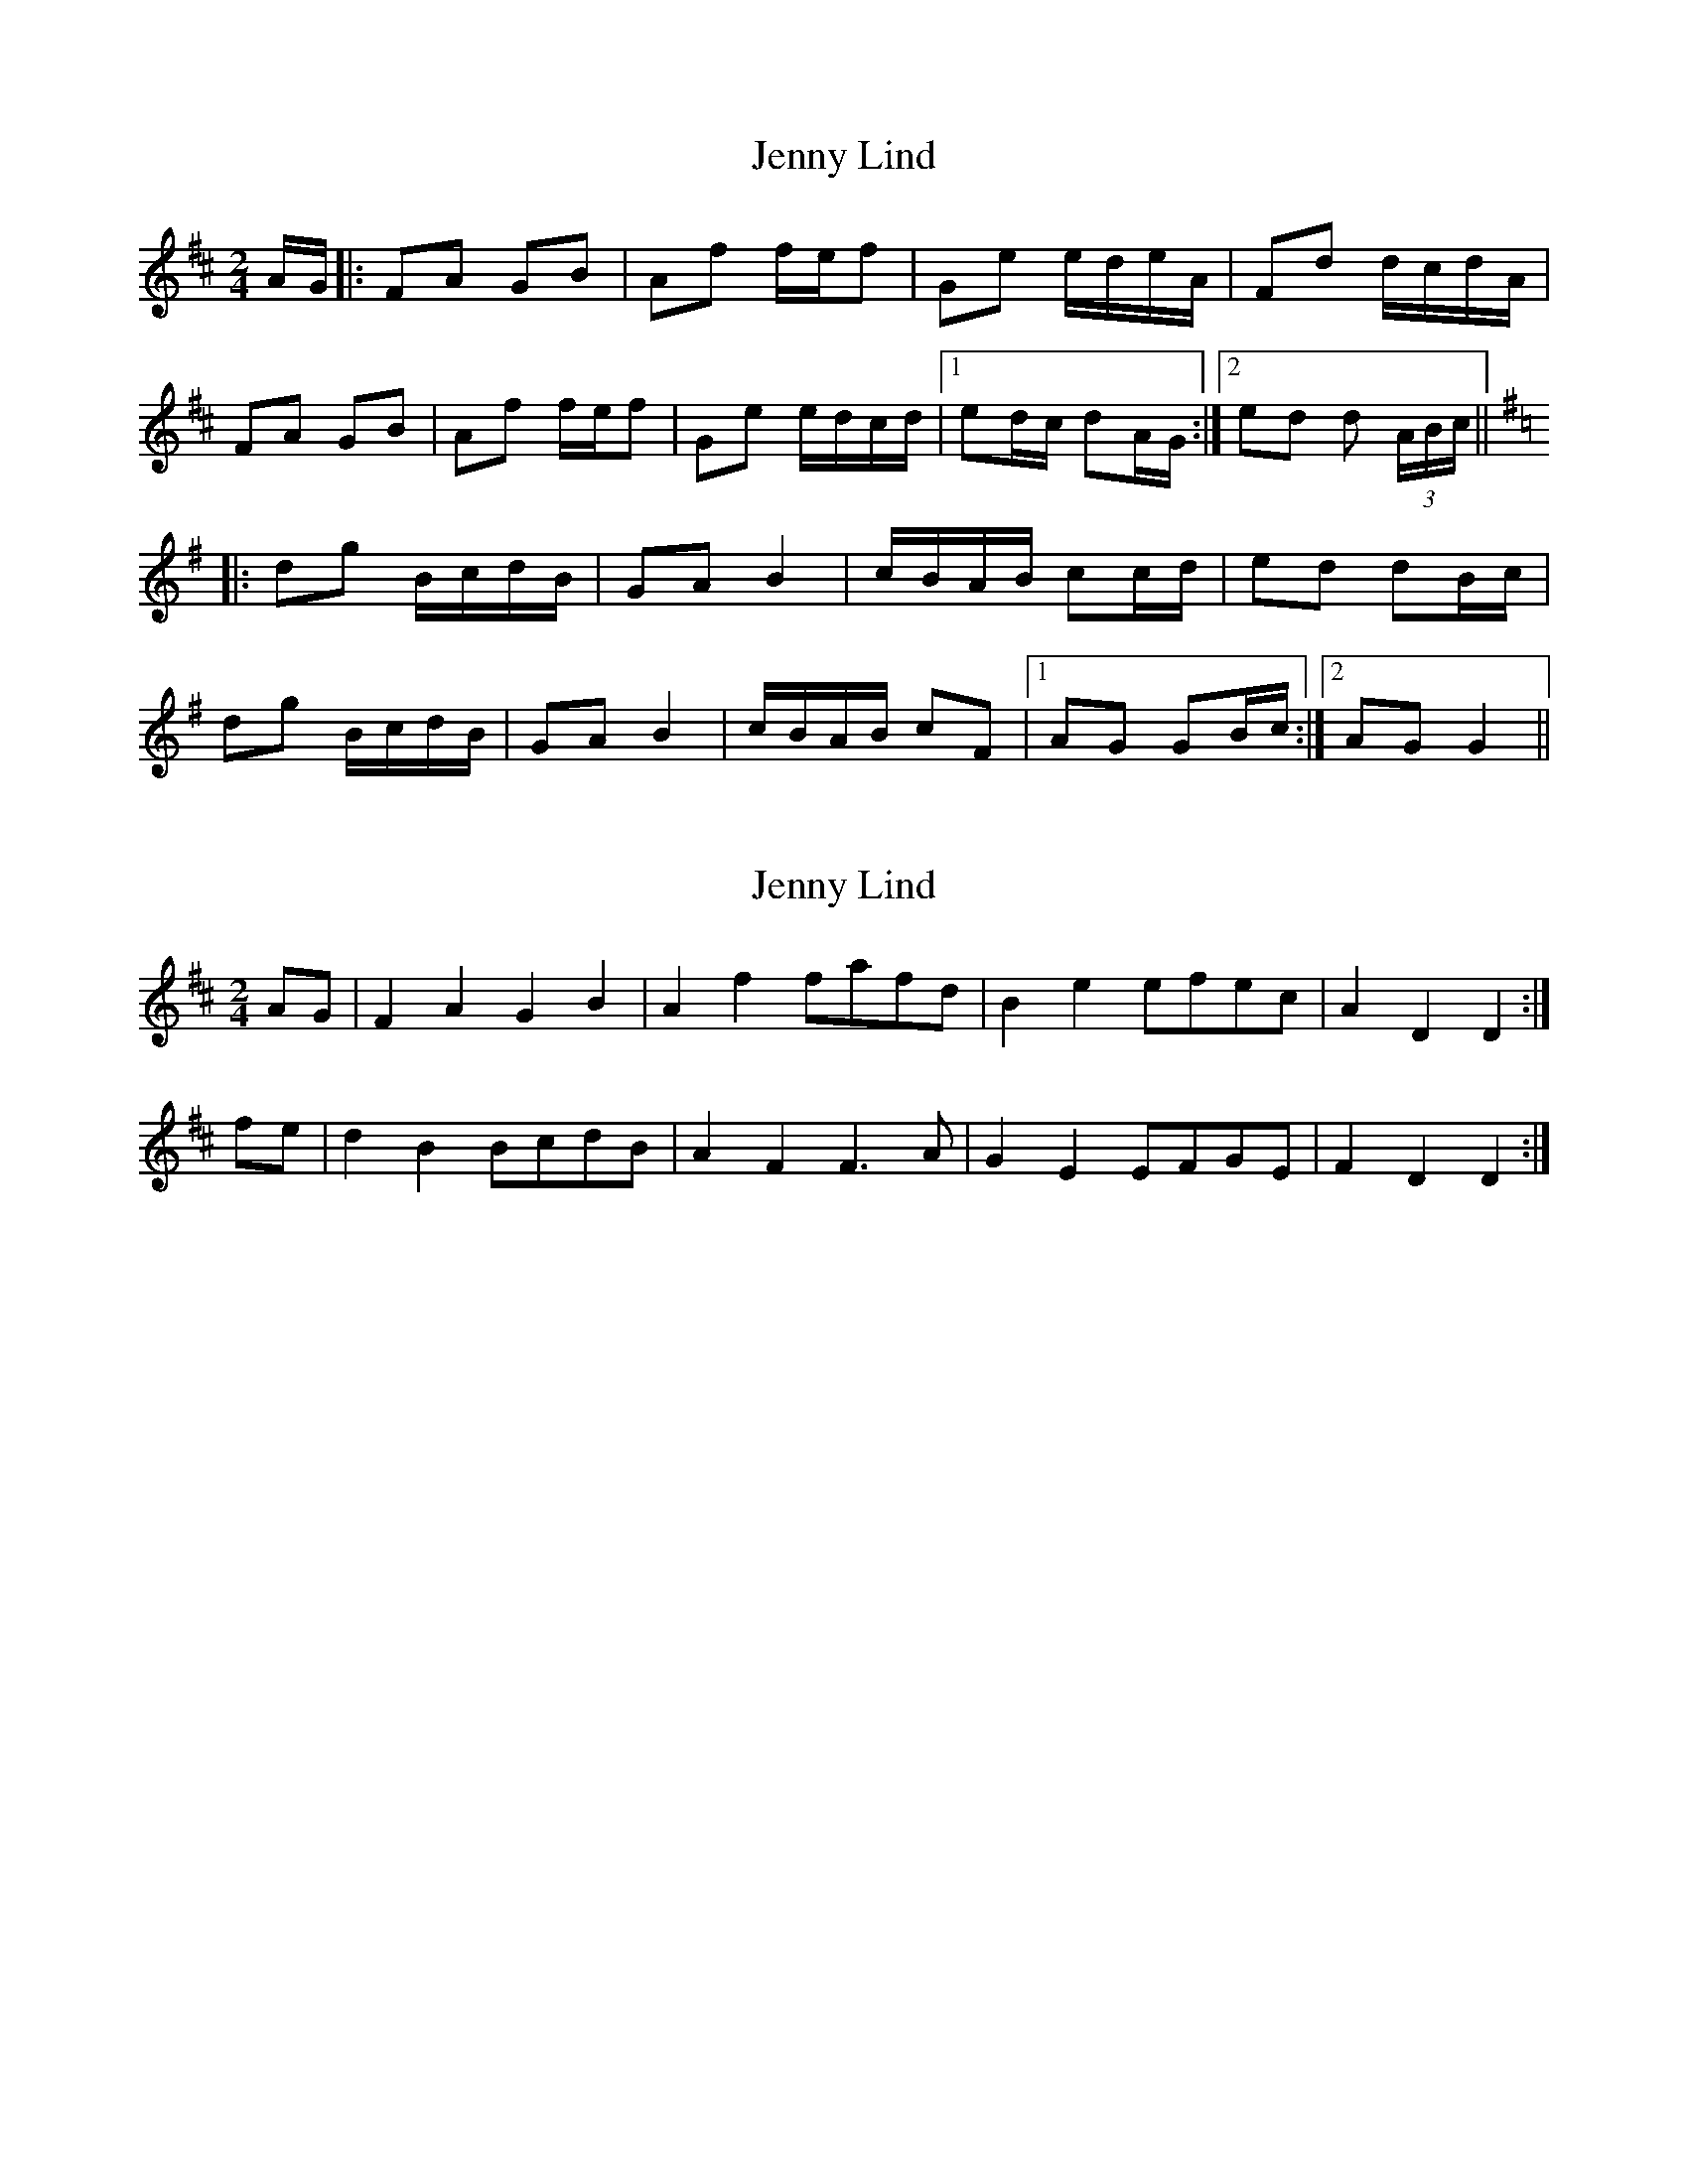 X: 1
T: Jenny Lind
Z: gian marco
S: https://thesession.org/tunes/4883#setting4883
R: polka
M: 2/4
L: 1/8
K: Dmaj
A/G/|:FA GB|Af f/e/f|Ge e/d/e/A/|Fd d/c/d/A/|
FA GB|Af f/e/f|Ge e/d/c/d/|1 ed/c/ dA/G/:|2 ed d (3A/B/c/||
K:G
|:dg B/c/d/B/|GA B2|c/B/A/B/ cc/d/|ed dB/c/|
dg B/c/d/B/|GA B2|c/B/A/B/ cF|1AG GB/c/:|2AG G2||
X: 2
T: Jenny Lind
Z: Nigel Gatherer
S: https://thesession.org/tunes/4883#setting17308
R: polka
M: 2/4
L: 1/8
K: Dmaj
AG|F2 A2 G2 B2|A2 f2 fafd|B2 e2 efec|A2 D2 D2:|fe|d2 B2 BcdB|A2 F2 F3 A|G2 E2 EFGE| F2 D2 D2:|
X: 3
T: Jenny Lind
Z: ceolachan
S: https://thesession.org/tunes/4883#setting17309
R: polka
M: 2/4
L: 1/8
K: Gmaj
FA GB | Af f/e/f | Ge e/d/e | Fd dA/G/ |FA GB | Af f/e/f | ge c/d/e/c/ | df d :|dB B/c/d/B/ | AF F/G/A/F/ | GE E/F/G/E/ | FD DF/A/ |dB B/c/d/B/ | AF F/G/A/F/ | GE E/F/G/E/ | DF D :|AA dF | AG G/F/G | AA gc | ed d/c/d |AA dF | AG G/F/G | AA gc |[1 df d :|[2 df d>d |||: B/c/d B/c/d | eF F/E/F | eF F/E/F | ge d2 |B/c/d B/c/d/B/ | eF F/E/F | eF dF |[1 GB G2 :|[2 G2- G |]
X: 4
T: Jenny Lind
Z: ceolachan
S: https://thesession.org/tunes/4883#setting17310
R: polka
M: 2/4
L: 1/8
K: Gmaj
FA/F/ GB | Af f/e/f | Ae e/d/e | Ad d/c/d/A/ | FA/F/ GB | Af f>f | ge e/c/A/c/ | ed d :| gg/f/ e/f/g/e/ | dB B/A/G/B/ | cA A/F/D/F/ | AG G (3d/e/f/ |g>f e/f/g/e/ | dB B/A/G/B/ | cA A/F/D/F/ |[1 AG G :|[2 AG G2 |||: AA dF | AG G/F/G | AA gc | ed d/c/d |AA dF | AG G/F/G | AA gc | df d2 :||: B/c/d B/c/d | eF F/E/F | eF F/E/F | ge d2 |B/c/d B/c/d | eF F/E/F | eF DF |[1 GB G2 :|[2 GB G |]
X: 5
T: Jenny Lind
Z: ceolachan
S: https://thesession.org/tunes/4883#setting17311
R: polka
M: 2/4
L: 1/8
K: Gmaj
FA GB | Af f/e/f | Ae e/f/e | Ad d/c/B/A/ | FA/F/ GB/G/ | Af fe/f/ | Ae e/g/f/e/ | dc d :|dB B/c/d/B/ | AF F>F | GE E/F/G/E/ | FD DF/A/ |dB Bd/B/ | AF FA/F/ | GE A,/B,/C/E/ | DF D :|d/^c/d g/d/B | dc c/B/c | d/^c/d =c'f | ag g/f/g |d/^c/d gB | dc c/B/c | d/^c/d =c'/a/f |[1 gg g :|[2 gg g2 |||: B/c/d B/c/d | ec c/B/c | A/B/c A/B/c | gd d/^c/d |B/c/d B/c/d | ec c/B/c | A/B/c a/g/f |[1 g2 g2 :|[2 g2- g |]
X: 6
T: Jenny Lind
Z: ceolachan
S: https://thesession.org/tunes/4883#setting17312
R: polka
M: 2/4
L: 1/8
K: Dmaj
|: FA GB | Af f/e/f | Ge e/d/e | Fd d/c/d |FA GB | Af f/e/f | Ge e/d/e |[1 dd dz :|[2 dd da |||: d'b b/a/b | af f/e/f | ge e/d/e | fd d/c/d |d'b b/a/b | af f/e/f | ge e/d/e | df dz :|
X: 7
T: Jenny Lind
Z: ceolachan
S: https://thesession.org/tunes/4883#setting17313
R: polka
M: 2/4
L: 1/8
K: Dmaj
FA GB | Af f/e/f | Ge e/d/e | Fd dA/G/ |FA GB | Af f/e/f | ge e/g/f/e/ | df d :|gg/f/ e/f/g/e/ | dB B/A/B | =cA A/G/A | BG G2 |gg/f/ e/f/g/e/ | dB B/A/B | =cA A/c/B/A/ | GB G :|
X: 8
T: Jenny Lind
Z: ceolachan
S: https://thesession.org/tunes/4883#setting17314
R: polka
M: 2/4
L: 1/8
K: Dmaj
FA GB | Af fe/f/ | Ge ed/c/ | Ad d/c/B/A/ |FA/F/ GB/G/ | Af f2 | ge ce/c/ | dc d :|dB Bd/B/ | AF F2 | GE EF/A/ | BA AF/A/ |dB B/c/d/B/ | AF FA/F/ | GE e/f/e/c/ | df d :|
X: 9
T: Jenny Lind
Z: ceolachan
S: https://thesession.org/tunes/4883#setting17315
R: polka
M: 2/4
L: 1/8
K: Dmaj
|: ([EG[[GB]) ([FA][Ac]) | .[GB].d (g/^f/.g) | ([FA]f) (f/=e/.f) | [(EG]e) (e/d/.e) | ([EG[[GB]) ([FA][Ac]) | ([GB]d) (g/^f/.g) | ([FA]f) (f/=e/.f) | [GBe][GBe] [GBe] z :||: .e'.c' {d/}c/=b/c' | bg {a/}g/^f/g | .a.f {g/}f/=e/f | ge {f/}e/d/e |.e'.c' {d/}c/=b/c' | bg {a/}g/^f/g | .a.f {g/}f/=e/f | .[GBe].[GBe] .[GBe] z :||: ([EG[[GB]) ([FA][Ac]) | .[GB].d (g/^f/.g) | ([FA]f) (f/=e/.f) | [(EG]e) (e/d/.e) |([EG[[GB]) ([FA][Ac]) | ([GB]d) (g/^f/.g) | ([FA]f) (f/=e/.f) | [GBe][GBe] [GBe] z |||: (3f/g/f/ (=e/f/) .b.d | .f.e {f/}(e/d/e) | (3f/g/f/ (=e/f/) ._e'.a | .c'.b {c'/}(b/a/b) |(3f/g/f/ (=e/f/) .b.d | .f.e {f/}(e/d/e) | (3f/g/f/ =e/f/ ._e'.a | {c'/}.b.b .b z :||:([f/a/]b/c') ([f/a/]b/c') | {b/}.d'.c {a/}(g/^f/g) | {b/}.d'.c {b/}.d'.c | a'f' {d'/}(c'/=b/c |([f/a/]b/c') ([f/a/]b/c') | {b/}.d'.c {a/}(g/^f/g) | {b/}.d'.c {b/c'/}(ba/g/) | .f.f .f z :|(3f/g/f/ (=e/f/) .b.d | .f.e {f/}e/d/e | (3f/g/f/ (=e/f/) ._e'.a | .c'.b {c'/}(b/a/b) |(3f/g/f/ (=e/f/) .b.d | .f.e {f/}(e/d/e) | (3f/g/f/ (=e/f/) ._e'.a | {c'/}.b.b .b z |]
X: 10
T: Jenny Lind
Z: ceolachan
S: https://thesession.org/tunes/4883#setting17316
R: polka
M: 2/4
L: 1/8
K: Dmaj
|: GB Ac | Bd g/^f/g | Af f/=e/f | Ge e/d/e | GB Ac | Bd g/^f/g | Af f/=e/f | ee ez :||: e'c' c/=b/c' | bg g/^f/g | af f/=e/f | ge e/d/e |e'c' c/=b/c' | bg g/^f/g | af f/=e/f | ee ez :||: FA GB | Ac f/^e/f | Ge e/^d/e | Fd d/c/d |FA GB | Ac f/^e/.f | Ge e/^d/.e | dd dz :||: d'b b/^a/b | af f/^e/f | ge e/^d/e | fd d/c/d |d'b b/^a/b | af f/^e/f | ge e/^d/e | dd dz :||: (3f/g/f/ =e/f/ bd | fe e/d/e | (3f/g/f/ =e/f/ _e'a | c'b b/a/b |(3f/g/f/ =e/f/ bd | fe e/d/e | (3f/g/f/ =e/f/ _e'a | bb bz :||: a/b/c' a/b/c' | d'c g/^f/g | d'c d'c | a'f' c'/=b/c' |a/b/c' a/b/c' | d'c g/^f/g | d'c ba/g/ | ff fz :||: (3e/f/e/ ^d/e/ ac | ed d/c/d | (3e/f/e/ ^d/e/ =d'g | ba a/g/a |(3e/f/e/ ^d/e/ ac | ed d/c/d | (3e/f/e/ ^d/e/ =d'g | aa az :||: g/a/b g/a/b | c'b f/^e/f | c'b c'b | g'e' b/^a/b |g/a/b g/a/b | c'b f/^e/f | c'b ag/f/ | ee ez :|
X: 11
T: Jenny Lind
Z: ceolachan
S: https://thesession.org/tunes/4883#setting17317
R: polka
M: 2/4
L: 1/8
K: Gmaj
[dd']>[dd'] [dd']>[dd'] | [d2d'2]- [dd']>[dd'] | [dd']>[dd'] [dd']>[dd'] | [d2d'2]- [dd'] ^c/d/ | d2- d ||.d.b .c.a | .Bg- g/d/B/G/ | .Fe- e/d/c/A/ | .Gg- g/d/B/c/ |.d.b .c.a | .Bg- g/d/B/G/ | .Fe- e/d/c/A/ | G{A/}G/F/ G :|.g.f .eA | .f.e .d(d | .e).B .^c.A | f2 dA | .g.f .eA | .f.e .d(d | .e).B .^c.A | d2- d/c/B/c/ ||.d.b .c.a | .Bg- g/d/B/G/ | .Fe- e/d/c/A/ | .Gg- g/(d/B/c/) |.d.b .c.a | .Bg- g/d/B/G/ | .Fe- e/d/c/A/ | G{A/}G/F/ G :|.g.e a>g | (gf/e/ f)(d/e/) | .f.d g>f | (fe/^d/ e(e/f/) | .g.e c'>b | (ba/^g/) a(d/c/) | B/c/d/e/ f/g/a/b/ | c'c' c' :|.d.b .c.a | .Bg- g/d/B/G/ | .Fe- e/d/c/A/ | .Gg- g/(d/B/c/) |.d.b .c.a | .Bg- g/d/B/G/ | .Fe- e/d/c/A/ | G{A/}G/F/ G |]
X: 12
T: Jenny Lind
Z: Thady Quill
S: https://thesession.org/tunes/4883#setting28503
R: polka
M: 2/4
L: 1/8
K: Dmaj
|:FA GB|Af fe/f/|ge e/f/g/e/|fd d2|
FA GB|Af fe/f/|ge e/f/g/e/|fd d2:|
Bc|:dB B/c/d/B/|Af fe/f/|ge e/f/g/e/|fd d2|
dc BA|Af fe/f/|ge e/f/g/e/|fd d2:|
